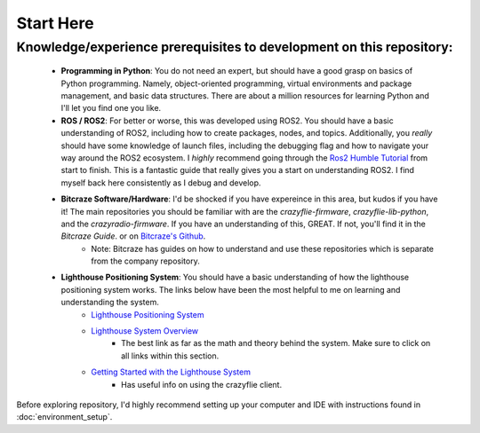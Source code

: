 Start Here
==========

Knowledge/experience prerequisites to development on this repository:
---------------------------------------------------------------------
    * **Programming in Python**: You do not need an expert, but should have a good grasp on basics of Python programming. Namely, object-oriented programming, virtual environments and package management, and basic data structures. There are about a million resources for learning Python and I'll let you find one you like. 
    * **ROS / ROS2**: For better or worse, this was developed using ROS2. You should have a basic understanding of ROS2, including how to create packages, nodes, and topics. Additionally, you *really* should have some knowledge of launch files, including the debugging flag and how to navigate your way around the ROS2 ecosystem. I *highly* recommend going through the `Ros2 Humble Tutorial <https://docs.ros.org/en/humble/Tutorials.html>`_ from start to finish. This is a fantastic guide that really gives you a start on understanding ROS2. I find myself back here consistently as I debug and develop. 
    * **Bitcraze Software/Hardware**: I'd be shocked if you have expereince in this area, but kudos if you have it! The main repositories you should be familiar with are the `crazyflie-firmware`, `crazyflie-lib-python`, and the `crazyradio-firmware`. If you have an understanding of this, GREAT. If not, you'll find it in the `Bitcraze Guide`. or on `Bitcraze's Github <https://github.com/bitcraze>`_. 
        * Note: Bitcraze has guides on how to understand and use these repositories which is separate from the company repository. 

    * **Lighthouse Positioning System**: You should have a basic understanding of how the lighthouse positioning system works. The links below have been the most helpful to me on learning and understanding the system. 
        * `Lighthouse Positioning System <https://www.bitcraze.io/documentation/system/positioning/ligthouse-positioning-system/>`_
        * `Lighthouse System Overview <https://www.bitcraze.io/documentation/repository/crazyflie-firmware/master/functional-areas/lighthouse/system_overview/>`_
            * The best link as far as the math and theory behind the system. Make sure to click on all links within this section. 
        * `Getting Started with the Lighthouse System <https://www.bitcraze.io/documentation/tutorials/getting-started-with-lighthouse/>`_
            * Has useful info on using the crazyflie client. 


Before exploring repository, I'd highly recommend setting up your computer and IDE with instructions found in :doc:`environment_setup`.

.. 